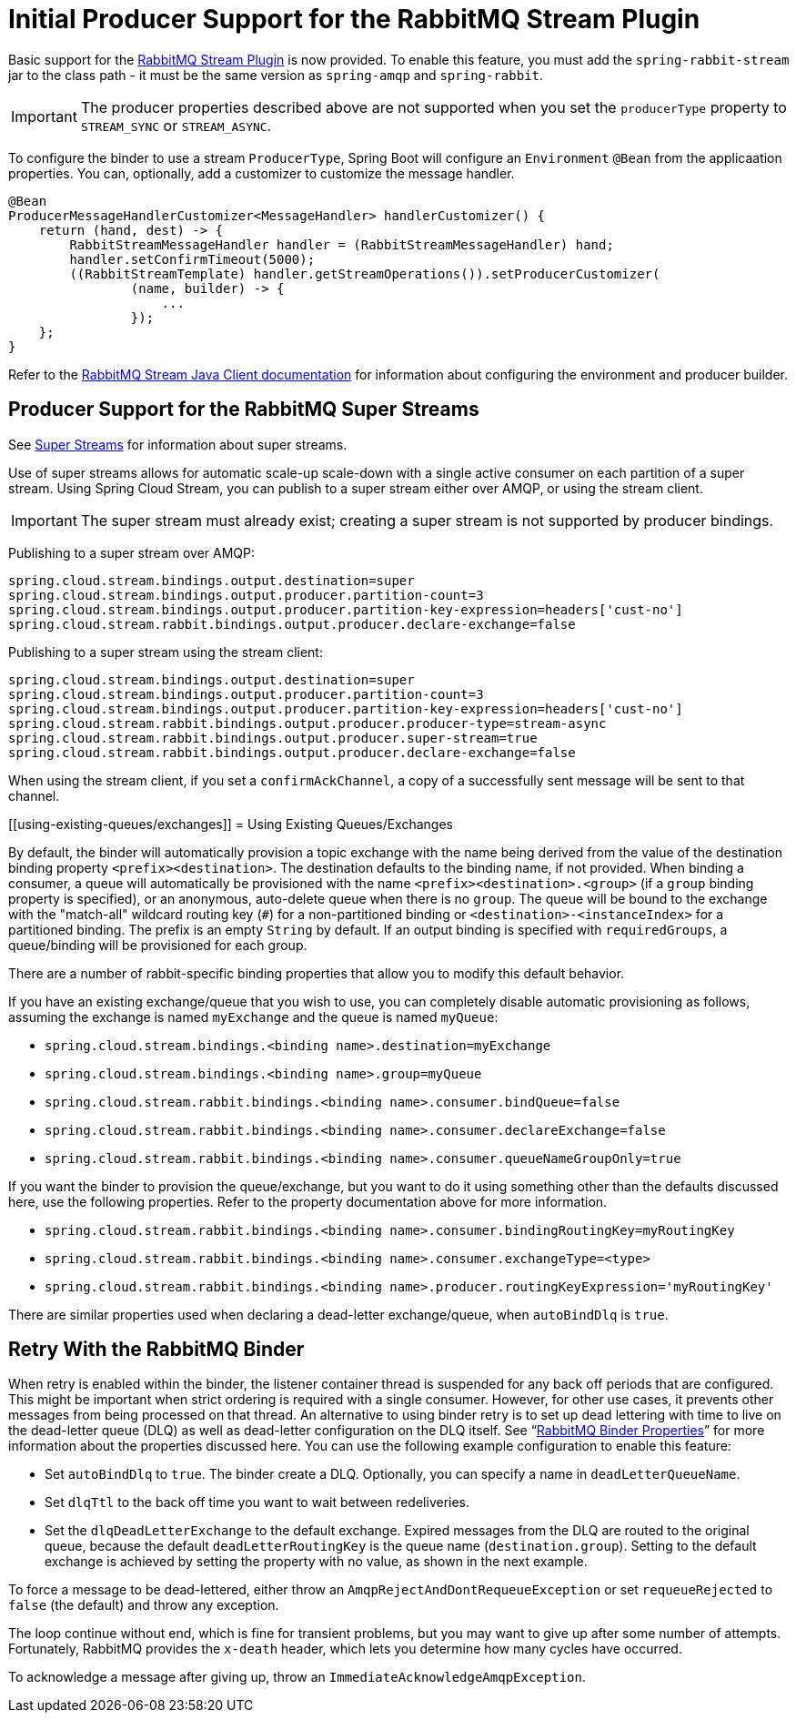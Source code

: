 [[rabbitmq-stream-producer]]
= Initial Producer Support for the RabbitMQ Stream Plugin

Basic support for the https://rabbitmq.com/stream.html[RabbitMQ Stream Plugin] is now provided.
To enable this feature, you must add the `spring-rabbit-stream` jar to the class path - it must be the same version as `spring-amqp` and `spring-rabbit`.

IMPORTANT: The producer properties described above are not supported when you set the `producerType` property to `STREAM_SYNC` or `STREAM_ASYNC`.

To configure the binder to use a stream `ProducerType`, Spring Boot will configure an `Environment` `@Bean` from the applicaation properties.
You can, optionally, add a customizer to customize the message handler.

[source, java]
----
@Bean
ProducerMessageHandlerCustomizer<MessageHandler> handlerCustomizer() {
    return (hand, dest) -> {
        RabbitStreamMessageHandler handler = (RabbitStreamMessageHandler) hand;
        handler.setConfirmTimeout(5000);
        ((RabbitStreamTemplate) handler.getStreamOperations()).setProducerCustomizer(
                (name, builder) -> {
                    ...
                });
    };
}
----

Refer to the https://rabbitmq.github.io/rabbitmq-stream-java-client/stable/htmlsingle/[RabbitMQ Stream Java Client documentation] for information about configuring the environment and producer builder.

[[rabbitmq-super-stream-producer]]
== Producer Support for the RabbitMQ Super Streams

See https://blog.rabbitmq.com/posts/2022/07/rabbitmq-3-11-feature-preview-super-streams[Super Streams] for information about super streams.

Use of super streams allows for automatic scale-up scale-down with a single active consumer on each partition of a super stream.
Using Spring Cloud Stream, you can publish to a super stream either over AMQP, or using the stream client.

IMPORTANT: The super stream must already exist; creating a super stream is not supported by producer bindings.

Publishing to a super stream over AMQP:

[source, properties]
----
spring.cloud.stream.bindings.output.destination=super
spring.cloud.stream.bindings.output.producer.partition-count=3
spring.cloud.stream.bindings.output.producer.partition-key-expression=headers['cust-no']
spring.cloud.stream.rabbit.bindings.output.producer.declare-exchange=false
----

Publishing to a super stream using the stream client:

[source, properties]
----
spring.cloud.stream.bindings.output.destination=super
spring.cloud.stream.bindings.output.producer.partition-count=3
spring.cloud.stream.bindings.output.producer.partition-key-expression=headers['cust-no']
spring.cloud.stream.rabbit.bindings.output.producer.producer-type=stream-async
spring.cloud.stream.rabbit.bindings.output.producer.super-stream=true
spring.cloud.stream.rabbit.bindings.output.producer.declare-exchange=false
----

When using the stream client, if you set a `confirmAckChannel`, a copy of a successfully sent message will be sent to that channel.

[[using-existing-queues/exchanges]]
= Using Existing Queues/Exchanges

By default, the binder will automatically provision a topic exchange with the name being derived from the value of the destination binding property `<prefix><destination>`.
The destination defaults to the binding name, if not provided.
When binding a consumer, a queue will automatically be provisioned with the name `<prefix><destination>.<group>` (if a `group` binding property is specified), or an anonymous, auto-delete queue when there is no `group`.
The queue will be bound to the exchange with the "match-all" wildcard routing key (`#`) for a non-partitioned binding or `<destination>-<instanceIndex>` for a partitioned binding.
The prefix is an empty `String` by default.
If an output binding is specified with `requiredGroups`, a queue/binding will be provisioned for each group.

There are a number of rabbit-specific binding properties that allow you to modify this default behavior.

If you have an existing exchange/queue that you wish to use, you can completely disable automatic provisioning as follows, assuming the exchange is named `myExchange` and the queue is named `myQueue`:

* `spring.cloud.stream.bindings.<binding name>.destination=myExchange`
* `spring.cloud.stream.bindings.<binding name>.group=myQueue`
* `spring.cloud.stream.rabbit.bindings.<binding name>.consumer.bindQueue=false`
* `spring.cloud.stream.rabbit.bindings.<binding name>.consumer.declareExchange=false`
* `spring.cloud.stream.rabbit.bindings.<binding name>.consumer.queueNameGroupOnly=true`

If you want the binder to provision the queue/exchange, but you want to do it using something other than the defaults discussed here, use the following properties.
Refer to the property documentation above for more information.

* `spring.cloud.stream.rabbit.bindings.<binding name>.consumer.bindingRoutingKey=myRoutingKey`
* `spring.cloud.stream.rabbit.bindings.<binding name>.consumer.exchangeType=<type>`

* `spring.cloud.stream.rabbit.bindings.<binding name>.producer.routingKeyExpression='myRoutingKey'`

There are similar properties used when declaring a dead-letter exchange/queue, when `autoBindDlq` is `true`.

[[retry-with-the-rabbitmq-binder]]
== Retry With the RabbitMQ Binder

When retry is enabled within the binder, the listener container thread is suspended for any back off periods that are configured.
This might be important when strict ordering is required with a single consumer. However, for other use cases, it prevents other messages from being processed on that thread.
An alternative to using binder retry is to set up dead lettering with time to live on the dead-letter queue (DLQ) as well as dead-letter configuration on the DLQ itself.
See "`xref:rabbit/rabbit_overview/binder-properties.adoc[RabbitMQ Binder Properties]`" for more information about the properties discussed here.
You can use the following example configuration to enable this feature:

* Set `autoBindDlq` to `true`.
The binder create a DLQ.
Optionally, you can specify a name in `deadLetterQueueName`.
* Set `dlqTtl` to the back off time you want to wait between redeliveries.
* Set the `dlqDeadLetterExchange` to the default exchange.
Expired messages from the DLQ are routed to the original queue, because the default `deadLetterRoutingKey` is the queue name (`destination.group`).
Setting to the default exchange is achieved by setting the property with no value, as shown in the next example.

To force a message to be dead-lettered, either throw an `AmqpRejectAndDontRequeueException` or set `requeueRejected` to `false` (the default) and throw any exception.

The loop continue without end, which is fine for transient problems, but you may want to give up after some number of attempts.
Fortunately, RabbitMQ provides the `x-death` header, which lets you determine how many cycles have occurred.

To acknowledge a message after giving up, throw an `ImmediateAcknowledgeAmqpException`.

